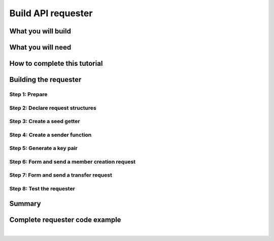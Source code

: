 .. _building_requester:

===================
Build API requester
===================

.. content-tabs:: left-col

   This tutorial walks you through the process of creating a requester to Insolar API. You will learn how to **form and sign requests** that create a member capable of transferring funds to other members.

   This tutorial is best read on a laptop or desktop with a wide monitor.

.. _what_you_will_build:

What you will build
-------------------

.. content-tabs:: left-col

   You will build a program (requester) that creates a member in the Insolar network and, as a member, transfers funds from its account.

   The requester forms and sends the following requests to the Insolar’s JSON RPC 2.0 API endpoint and receives the corresponding responses:

   #. Gets a **seed** that enables you to call a contract method.

   #. Forms, signs, and sends a **member creation** request with the seed and receives your member’s reference in response.

   #. Forms, signs, and sends a **transfer** request with another seed that sends an amount of Insolar coins (XNS):

      * From your member’s account given your reference received in the previous response.
      * To another’s account given a reference to the existing recipient member.

.. _what_you_will_need:

What you will need
------------------

.. content-tabs:: left-col

   * About an hour.
   * Your favorite IDE for Golang and its `programming tools <https://golang.org/doc/install>`_.
   * `Insolar API specification <https://apidocs.insolar.io/platform/latest>`_ as a reference.
   * :ref:`Local Insolar deployment <deploying_devnet>` or testing environment provided by Insolar.

.. _how_to_complete:

How to complete this tutorial
-----------------------------

.. content-tabs:: left-col

   * To start from scratch, go through the :ref:`step-by-instructions <build_requester>` listed below and pay attention to comments in code examples.
   * To skip the basics, read (and copy-paste) the working :ref:`requester code <requester_example>` provided at the end.

.. _build_requester:

Building the requester
----------------------

.. content-tabs:: left-col

   To build the requester, go through the following steps:

   #. **Prepare**: install the necessary tools, import the necessary packages, and initialize an HTTP client.

   #. **Declare** request **structures** in accordance with the Insolar’s API specification.

   #. **Create a seed getter** function. The getter will be reused to put a new seed into every signed request.

   #. **Create a sender** function that signs and sends requests given a private key.

   #. **Generate a key pair**, export the private key into a file, and store it in some secure place.

   #. **Form a member creation request** and call the sender function to send it.

   #. **Form a transfer request** and, again, call the sender function.

   #. **Test** the requester against the testing environment.

   All the above steps are detailed in sections below.

.. _prepare:

Step 1: Prepare
~~~~~~~~~~~~~~~

.. content-tabs:: left-col

   Import all the necessary packages.

   .. code-block:: Go
      :linenos:

      // Main.go

      package main

      import (
        // You will need:
        // - Some basic Golang functionality.
        "os"
        "bytes"
        "io/ioutil"
        "fmt"
        "log"
        "strconv"
        // - HTTP client and a cookiejar.
        "net/http"
        "net/http/cookiejar"
        "golang.org/x/net/publicsuffix"
        // - Big numbers to store signatures.
        "math/big"
        // - Basic cryptography.
        "crypto/x509"
        "crypto/elliptic"
        "crypto/ecdsa"
        "crypto/rand"
        "crypto/sha256"
        // - Basic encoding capabilities.
        "encoding/pem"
        "encoding/json"
        "encoding/base64"
        "encoding/asn1"
      )

.. content-tabs:: right-col

   |

   To start building the requester:

   #. Create a ``Main.go`` file.

   #. Inside, import the packages your requester will use.

.. content-tabs:: left-col

   .. _cookie:

   Prepare everything you need.

   .. code-block:: Go
      :linenos:
      :lineno-start: 32

      // Declare a structure to contain the ECDSA signature:
      type ecdsaSignature struct {
        R, S *big.Int
      }

      // Set the endpoint URL for the testing environment:
      const (
        TestNetURL = "https://wallet-api.test.insolar.io/api/rpc"
      )

      // Create and initialize an HTTP client for connection re-use
      // and put a cookiejar into it:
      var client *http.Client
      var jar cookiejar.Jar
      func init() {
        // All users of cookiejar should
        // import "golang.org/x/net/publicsuffix"
        jar, err := cookiejar.New(
          &cookiejar.Options{PublicSuffixList: publicsuffix.List})
        if err != nil {
          log.Fatal(err)
        }
        client = &http.Client{
          Jar: jar,
        }
      }

      // Create a variable for the JSON RPC 2.0 request identifier:
      var id int = 1
      // The identifier is to be incremented for every request
      // and each corresponding response will contain it.

   With that, everything your requester needs is set up.

.. content-tabs:: right-col

   |
   
   To prepare the requester, do the following:

   #. Insolar supports ECDSA-signed requests. Since an ECDSA signature in Golang consists of two big integers, declare a single structure to contain it.

      .. _set_url:

   #. Set the API endpoint URL for the testing environment, either the public one provided by Insolar or :ref:`locally deployed <deploying_devnet>`.
   #. Create and initialize an HTTP client for connection re-use and store a ``cookiejar`` inside.
   #. Create a variable for the JSON RPC 2.0 request identifier. The identifier is to be incremented for every request and each corresponding response will contain it.

.. _declare_structs_or_classes:

Step 2: Declare request structures
~~~~~~~~~~~~~~~~~~~~~~~~~~~~~~~~~~

.. content-tabs:: left-col

   Next, declare request structures in accordance with the `Insolar's API specification <https://apidocs.insolar.io/platform/latest>`_.

   .. code-block:: Go
      :linenos:
      :lineno-start: 63

      // Continue in the Main.go file...

      // Declare a nested structure to form requests to Insolar API
      // in accordance with the specification.
      // The Platform uses the basic JSON RPC 2.0 request structure:
      type requestBody struct {
        JSONRPC        string         `json:"jsonrpc"`
        ID             int            `json:"id"`
        Method         string         `json:"method"`
      }

      type requestBodyWithParams struct {
        JSONRPC        string         `json:"jsonrpc"`
        ID             int            `json:"id"`
        Method         string         `json:"method"`
        // Params is a structure that depends on a particular method:
        Params         interface{}    `json:"params"`
      }

      // The Platform defines params of the signed request as follows:
      type params struct {
        Seed            string       `json:"seed"`
        CallSite        string       `json:"callSite"`
        // CallParams is a structure that depends
        // on a particular method.
        CallParams      interface{}  `json:"callParams"`
        PublicKey       string       `json:"publicKey"`
      }

      type paramsWithReference struct {
        params
        Reference       string  `json:"reference"`
      }

      // The member.create request has no parameters,
      // so it's an empty structure:
      type memberCreateCallParams struct {}

      // The transfer request sends an amount of funds to the member
      // identified by a reference:
      type transferCallParams struct {
        Amount            string    `json:"amount"`
        ToMemberReference string    `json:"toMemberReference"`
      }

.. content-tabs:: right-col

   |
   
   To transfer funds, you need structures or classes for:

   #. Information request: ``node.getSeed``.
   #. Contract requests: ``member.create`` and ``member.transfer``.

   Both information and contract requests have the same base structure in accordance with the `JSON RPC 2.0 specification <https://www.jsonrpc.org/specification>`_.

   Therefore, define the base structure once and expand it for all requests with their specific fields.

.. content-tabs:: left-col

   Now that the requester knows which information and contract requests it is supposed to send, create the following functions:

   #. Seed getter for the information request.
   #. Sender for contract requests.

.. _create_seed_getter:

Step 3: Create a seed getter
~~~~~~~~~~~~~~~~~~~~~~~~~~~~

.. content-tabs:: left-col

   To be able to send signed requests, create a seed getter function to re-use upon forming each such request.

   .. code-block:: Go
      :linenos:
      :lineno-start: 107

      // Continue in the Main.go file...

      // Create a function to get a new seed for each signed request:
      func getNewSeed() (string) {
        // Form a request body for getSeed:
        getSeedReq := requestBody{
          JSONRPC: "2.0",
          Method:  "node.getSeed",
          ID:      id,
        }
        // Increment the id for future requests:
        id++

        // Marshal the payload into JSON:
        jsonSeedReq, err := json.Marshal(getSeedReq)
        if err != nil {
          log.Fatalln(err)
        }

        // Create a new HTTP request and send it:
        seedReq, err := http.NewRequest(
          "POST", TestNetURL, bytes.NewBuffer(jsonSeedReq))
        if err != nil {
          log.Fatalln(err)
        }
        seedReq.Header.Set("Content-Type", "application/json")

        // Perform the request:
        seedResponse, err := client.Do(seedReq)
        if err != nil {
          log.Fatalln(err)
        }
        defer seedReq.Body.Close()

        // Receive the response body:
        seedRespBody, err := ioutil.ReadAll(seedResponse.Body)
        if err != nil {
          log.Fatalln(err)
        }

        // Unmarshal the response:
        var newSeed map[string]interface{}
        err = json.Unmarshal(seedRespBody, &newSeed)
        if err != nil {
          log.Fatalln(err)
        }

        // (Optional) Print the request and its response:
        print := "POST to " + TestNetURL +
          "\nPayload: " + string(jsonSeedReq) +
          "\nResponse status code: " + 
          strconv.Itoa(seedResponse.StatusCode) +
          "\nResponse: " + string(seedRespBody) + "\n"
        fmt.Println(print)

        // Retrieve and return the current seed:
        return newSeed["result"].(
          map[string]interface{})["seed"].(string)
      }

   Now, every ``getNewSeed()`` call will return a living seed that can be put into the contract request body.

.. content-tabs:: right-col

   |
   
   Each signed request to Insolar API has to contain a seed in its body. Seed is a unique piece of information generated by a node that:

   * Has a short lifespan.
   * Expires upon first use.
   * Protects from duplicate requests.

   .. tip:: Due to these qualities, a new seed is required to form each signed contract request.

   .. caution:: Since the seed is generated by a node, each subsequent contract request containing the seed must be sent to the node in question. Otherwise, a node will reject the seed generated by a different one. To ensure that the contract request is routed to the correct node, make sure to retrieve all the cookies from the node and store them in the HTTP client intended for re-use as described in the :ref:`preparation step <cookie>`.

   The seed getter:

   #. Forms a ``node.getSeed`` request body in JSON format.
   #. Creates an *unsigned* HTTP request with the body and a Content-Type (``application/json``) HTTP header.
   #. Sends the request and receives a response.
   #. Retrieves the acquired seed from the response and returns it.

.. _create_sender:

Step 4: Create a sender function
~~~~~~~~~~~~~~~~~~~~~~~~~~~~~~~~

.. content-tabs:: left-col

   The next step is to create a sender function that signs and sends contract requests.

   .. code-block:: Go
      :linenos:
      :lineno-start: 166

      // Continue in the Main.go file...

      // Create a function to send signed requests:
      func sendSignedRequest(payload requestBodyWithParams,
        privateKey *ecdsa.PrivateKey) map[string]interface{} {
        // Marshal the payload into JSON:
        jsonPayload, err := json.Marshal(payload)
        if err != nil {
          log.Fatalln(err)
        }

        // Take a SHA-256 hash of the payload's bytes:
        hash := sha256.Sum256(jsonPayload)

        // Sign the hash with the private key:
        r, s, err := ecdsa.Sign(rand.Reader, privateKey, hash[:])
        if err != nil {
          log.Fatalln(err)
        }

        // Convert the signature into ASN.1 DER format:
        sig := ecdsaSignature{
          R: r,
          S: s,
        }
        signature, err := asn1.Marshal(sig)
        if err != nil {
          log.Fatalln(err)
        }

        // Convert both hash and signature into a Base64 string:
        hash64 := base64.StdEncoding.EncodeToString(hash[:])
        signature64 := base64.StdEncoding.EncodeToString(signature)

        // Create a new request and set its headers:
        request, err := http.NewRequest(
          "POST", TestNetURL, bytes.NewBuffer(jsonPayload))
        if err != nil {
          log.Fatalln(err)
        }
        request.Header.Set("Content-Type", "application/json")

        // Put the hash string into the HTTP Digest header:
        request.Header.Set("Digest", "SHA-256="+hash64)

        // Put the signature string into the HTTP Signature header:
        request.Header.Set(
          "Signature", 
          "keyId=\"public-key\", algorithm=\"ecdsa\", " +
          "headers=\"digest\", signature=" + signature64)

        // Send the signed request:
        response, err := client.Do(request)
        if err != nil {
          log.Fatalln(err)
        }
        defer response.Body.Close()

        // Receive the response body:
        responseBody, err := ioutil.ReadAll(response.Body)
        if err != nil {
          log.Fatalln(err)
        }

        // Unmarshal it into a JSON object:
        var JSONObject map[string]interface{}
        err = json.Unmarshal(responseBody, &JSONObject)
        if err != nil {
          log.Fatalln(err)
        }

        // (Optional) Print the request and its response:
        print := "POST to " + TestNetURL +
          "\nPayload: " + string(jsonPayload) +
          "\nResponse status code: " +
          strconv.Itoa(response.StatusCode) +
          "\nResponse: " + string(responseBody) + "\n"
        fmt.Println(print)

        // Return the response:
        return JSONObject
      }

   Now, every ``sendSignedRequest(payload, privateKey)`` call will return the result of a contract method.

   With the seed getter and sender functions, you can get the seed and send signed contract requests. The next step is to generate a key pair.

.. content-tabs:: right-col

   |
   
   The sender function:

   #. Takes some request body (payload) and the ECDSA private key.
   #. Forms an HTTP request with the payload and relevant HTTP headers:

      #. *Content-Type* — ``application/json``.
      #. *Digest* that contains (1) a SHA-256 hash of the payload's bytes (2) represented as a Base64 string.
      #. *Signature* that contains (1) the ECDSA signature of the hash's bytes (2) in the ASN.1 DER format (3) represented as a Base64 string.

   #. Sends the request.
   #. Returns the response JSON object.

   .. tip:: In Golang, the ECDSA signature consists of two big integers. To convert the signature into the ASN.1 DER format, put it into the ``ecdsaSignature`` structure.

.. _generate_key_pair:

Step 5: Generate a key pair
~~~~~~~~~~~~~~~~~~~~~~~~~~~

.. content-tabs:: left-col

   Every contract request must be signed by a private key.

   .. code-block:: Go
      :linenos:
      :lineno-start: 248

      // Continue in the Main.go file...

      // Create the main function to form and send signed requests:
      func main() {
        // Generate a key pair:
        privateKey := new(ecdsa.PrivateKey)
        privateKey, err := ecdsa.GenerateKey(
          elliptic.P256(), rand.Reader)
        var publicKey ecdsa.PublicKey
        publicKey = privateKey.PublicKey

        // Convert both private and public keys into PEM format:
        x509PublicKey, err := x509.MarshalPKIXPublicKey(&publicKey)
        if err != nil {
          log.Fatalln(err)
        }
        pemPublicKey := pem.EncodeToMemory(
          &pem.Block{Type: "PUBLIC KEY", Bytes: x509PublicKey})

        x509PrivateKey, err := x509.MarshalECPrivateKey(privateKey)
        if err != nil {
          log.Fatalln(err)
        }
        pemPrivateKey := pem.EncodeToMemory(
          &pem.Block{Type: "PRIVATE KEY", Bytes: x509PrivateKey})

        // The private key is required to sign requests.
        // Make sure to put into a file to save it
        // in some secure place later:
        file, err := os.Create("private.pem")
        if err != nil {
          fmt.Println(err)
          return
        }
        file.WriteString(string(pemPrivateKey))
        file.Close()

         // The main function is to be continued...
       }

   Now that the key pair is generated and saved, you can form contract requests.

.. content-tabs:: right-col

   |
   
   The body of each request that calls a contract method must be hashed by a ``SHA256`` algorithm. Each hash must be signed by a private key generated by a ``P256`` elliptic curve.

   To be able to sign requests, do the following:

   #. Generate a key pair using the said curve and convert it into PEM format.

      .. warning:: You will not be able to access your member object without the private key and, as such, transfer funds.

   #. Export the private key into a file.
   #. Save the file to some secure place.

   .. tip:: In Golang, to encode the key into the PEM format, first, convert it into ASN.1 DER using the ``x509`` library.

.. _form_member_create:

Step 6: Form and send a member creation request
~~~~~~~~~~~~~~~~~~~~~~~~~~~~~~~~~~~~~~~~~~~~~~~

.. content-tabs:: left-col

   Create a member.

   .. code-block:: Go
      :linenos:
      :lineno-start: 287

      // Continue in the main() function...

      // Get a seed to form the request:
      seed := getNewSeed()
      // Form a request body for member.create:
      createMemberReq := requestBodyWithParams{
        JSONRPC: "2.0",
        Method:  "contract.call",
        ID:      id,
        Params:params {
          Seed: seed,
          CallSite: "member.create",
          CallParams:memberCreateCallParams {},
          PublicKey: string(pemPublicKey)},
      }
      // Increment the JSON RPC 2.0 request identifier 
      // for future requests:
      id++

      // Send the signed member.create request:
      newMember := sendSignedRequest(createMemberReq, privateKey)

      // Put the reference to your new member into a variable
      // to send transfer requests:
      memberReference := newMember["result"].(
        map[string]interface{})["callResult"].(
          map[string]interface{})["reference"].(string)
      fmt.Println("Member reference is " + memberReference)

      // The main function is to be continued...

   Now that you have your member reference, you can transfer funds to other members.

.. content-tabs:: right-col

   |
   
   The member creation request is a signed request to a contract method that does the following in the blockchain:

   * Creates a new member and corresponding account objects.
   * Returns the new member reference — address in the Insolar network.
   * Binds a given public key to the member. Insolar uses this public key to identify a member and check the signature generated by the paired private key.

   To create a member:

   #. Call the ``getNewSeed()`` function and store the new seed into a variable.
   #. Form the ``member.create`` request payload with the seed and the public key generated in the :ref:`previous step <generate_key_pair>`.
   #. Call the ``sendSignedRequest()`` function and pass it the payload and the private key.
   #. Put the returned member reference into a variable. The subsequent transfer request requires it.


.. _form_transfer:

Step 7: Form and send a transfer request
~~~~~~~~~~~~~~~~~~~~~~~~~~~~~~~~~~~~~~~~

.. content-tabs:: left-col

   Transfer funds from your member.

   .. code-block:: Go
      :linenos:
      :lineno-start: 317
      :emphasize-lines: 15

      // Continue in the main() function...

      // Get a new seed to form a transfer request:
      seed = getNewSeed()
      // Form a request body for transfer:
      transferReq := requestBodyWithParams{
        JSONRPC: "2.0",
        Method:  "contract.call",
        ID:      id,
        Params:paramsWithReference{ params:params{
          Seed: seed,
          CallSite: "member.transfer",
          CallParams:transferCallParams {
            Amount: "100",
            ToMemberReference: "<recipient_member_reference>",
            },
          PublicKey: string(pemPublicKey),
          },
          Reference: string(memberReference),
        },
      }
      // Increment the id for future requests:
      id++

      // Send the signed transfer request:
      newTransfer := sendSignedRequest(transferReq, privateKey)
      fee := newTransfer["result"].(
        map[string]interface{})["callResult"].(
          map[string]interface{})["fee"].(string)

      // (Optional) Print out the fee.
      fmt.Println("Fee is " + fee)

      // Remember to close the main function.
      }

   With that, the requester, as a member, can send funds to other members of the Insolar network.

.. content-tabs:: right-col

   |
   
   The transfer request is a signed request to a contract method that transfers some amount of funds to another member.

   To transfer funds:

   #. Acquire the recipient reference — the reference to an existing member to whom you want to transfer the funds.
   #. Call the ``getNewSeed()`` function and store the new seed into a variable.
   #. Form a ``member.transfer`` request payload with:

      * A new seed.
      * An amount of funds to transfer.
      * The recipient reference.
      * Your reference (for identification).
      * And your public key (to check the signature).

   #. Call the ``sendSignedRequest()`` function and pass it the payload and the paired private key.

   .. attention:: In the highlighted line, replace the ``<recipient_member_reference>`` placeholder value with the reference to the existing recipient member.

   The transfer request responds with a factual fee value.

.. _test_requester:

Step 8: Test the requester
~~~~~~~~~~~~~~~~~~~~~~~~~~

.. content-tabs:: left-col

   To test the requester, do the following:

   #. Make sure the :ref:`endpoint URL <set_url>` is set to that of the testing environment.
   #. Run the requester:

      .. code-block:: console

         $ go run Main.go

.. _Summary:

Summary
-------

.. content-tabs:: left-col

   Congratulations! You have just developed a requester capable of forming signed requests to interact with the Insolar API.

   Build upon it:

   #. Create structures for other requests in accordance with the Insolar API specification.
   #. Export the getter and sender functions to use them in other packages.

.. _requester_example:

Complete requester code example
-------------------------------

.. content-tabs:: left-col

   Below is the complete requester code example in Golang. Click **Show** to expand.

   .. attention:: To be able to send transfer requests, in the highlighted line, replace the ``<recipient_member_reference>`` placeholder value with the reference to the existing recipient member.

.. toggle-header::
   :header: API requester code example **Show/Hide**

   .. code-block:: Go
      :linenos:
      :emphasize-lines: 294

      package main

      import (
        // You will need:
        // - Some basic Golang functionality.
        "os"
        "bytes"
        "io/ioutil"
        "fmt"
        "log"
        "strconv"
        // - HTTP client and a cookiejar.
        "net/http"
        "net/http/cookiejar"
        "golang.org/x/net/publicsuffix"
        // - Big numbers to store signatures.
        "math/big"
        // - Basic cryptography.
        "crypto/x509"
        "crypto/elliptic"
        "crypto/ecdsa"
        "crypto/rand"
        "crypto/sha256"
        // - Basic encoding capabilities.
        "encoding/pem"
        "encoding/json"
        "encoding/base64"
        "encoding/asn1"
      )

      // Declare a structure to contain the ECDSA signature:
      type ecdsaSignature struct {
        R, S *big.Int
      }

      // Set the endpoint URL for the testing environment:
      const (
        TestNetURL = "https://wallet-api.test.insolar.io/api/rpc"
      )

      // Create and initialize an HTTP client for connection re-use and put a cookiejar into it:
      var client *http.Client
      var jar cookiejar.Jar
      func init() {
        // All users of cookiejar should import "golang.org/x/net/publicsuffix"
        jar, err := cookiejar.New(&cookiejar.Options{PublicSuffixList: publicsuffix.List})
        if err != nil {
          log.Fatal(err)
        }
        client = &http.Client{
          Jar: jar,
        }
      }

      // Create a variable for the JSON RPC 2.0 request identifier:
      var id int = 1
      // The identifier is to be incremented for every request and each corresponding response will contain it.

      // Declare a nested structure to form requests to Insolar API in accordance with the specification.
      // The Platform uses the basic JSON RPC 2.0 request structure:
      type requestBody struct {
        JSONRPC        string         `json:"jsonrpc"`
        ID             int            `json:"id"`
        Method         string         `json:"method"`
      }

      type requestBodyWithParams struct {
        JSONRPC        string         `json:"jsonrpc"`
        ID             int            `json:"id"`
        Method         string         `json:"method"`
        // Params is a structure that depends on a particular method:
        Params         interface{}    `json:"params"`
      }

      // The Platform defines params of the signed request as follows:
      type params struct {
        Seed            string       `json:"seed"`
        CallSite        string       `json:"callSite"`
        // CallParams is a structure that depends on a particular method.
        CallParams      interface{}  `json:"callParams"`
        PublicKey       string       `json:"publicKey"`
      }

      type paramsWithReference struct {
        params
        Reference       string  `json:"reference"`
      }

      // The member.create request has no parameters, so it's an empty structure:
      type memberCreateCallParams struct {}

      // The transfer request sends an amount of funds to member identified by a reference:
      type transferCallParams struct {
        Amount            string    `json:"amount"`
        ToMemberReference string    `json:"toMemberReference"`
      }

      // Create a function to get a new seed for each signed request:
      func getNewSeed() (string) {
        // Form a request body for getSeed:
        getSeedReq := requestBody{
          JSONRPC: "2.0",
          Method:  "node.getSeed",
          ID:      id,
        }
        // Increment the id for future requests:
        id++

        // Marshal the payload into JSON:
        jsonSeedReq, err := json.Marshal(getSeedReq)
        if err != nil {
          log.Fatalln(err)
        }

        // Create a new HTTP request and send it:
        seedReq, err := http.NewRequest("POST", TestNetURL, bytes.NewBuffer(jsonSeedReq))
        if err != nil {
          log.Fatalln(err)
        }
        seedReq.Header.Set("Content-Type", "application/json")

        // Perform the request:
        seedResponse, err := client.Do(seedReq)
        if err != nil {
          log.Fatalln(err)
        }
        defer seedReq.Body.Close()

        // Receive the response body:
        seedRespBody, err := ioutil.ReadAll(seedResponse.Body)
        if err != nil {
          log.Fatalln(err)
        }

        // Unmarshal the response:
        var newSeed map[string]interface{}
        err = json.Unmarshal(seedRespBody, &newSeed)
        if err != nil {
          log.Fatalln(err)
        }

        // (Optional) Print the request and its response:
        print := "POST to " + TestNetURL +
          "\nPayload: " + string(jsonSeedReq) +
          "\nResponse status code: " +  strconv.Itoa(seedResponse.StatusCode) +
          "\nResponse: " + string(seedRespBody) + "\n"
        fmt.Println(print)

        // Retrieve and return the current seed:
        return newSeed["result"].(map[string]interface{})["seed"].(string)
      }

      // Create a function to send signed requests:
      func sendSignedRequest(payload requestBodyWithParams, privateKey *ecdsa.PrivateKey) map[string]interface{} {
        // Marshal the payload into JSON:
        jsonPayload, err := json.Marshal(payload)
        if err != nil {
          log.Fatalln(err)
        }

        // Take a SHA-256 hash of the payload's bytes:
        hash := sha256.Sum256(jsonPayload)

        // Sign the hash with the private key:
        r, s, err := ecdsa.Sign(rand.Reader, privateKey, hash[:])
        if err != nil {
          log.Fatalln(err)
        }

        // Convert the signature into ASN.1 DER format:
        sig := ecdsaSignature{
          R: r,
          S: s,
        }
        signature, err := asn1.Marshal(sig)
        if err != nil {
          log.Fatalln(err)
        }

        // Convert both hash and signature into a Base64 string:
        hash64 := base64.StdEncoding.EncodeToString(hash[:])
        signature64 := base64.StdEncoding.EncodeToString(signature)

        // Create a new request and set its headers:
        request, err := http.NewRequest("POST", TestNetURL, bytes.NewBuffer(jsonPayload))
        if err != nil {
          log.Fatalln(err)
        }
        request.Header.Set("Content-Type", "application/json")

        // Put the hash string into the HTTP Digest header:
        request.Header.Set("Digest", "SHA-256="+hash64)

        // Put the signature string into the HTTP Signature header:
        request.Header.Set("Signature", "keyId=\"public-key\", algorithm=\"ecdsa\", headers=\"digest\", signature="+signature64)

        // Send the signed request:
        response, err := client.Do(request)
        if err != nil {
          log.Fatalln(err)
        }
        defer response.Body.Close()

        // Receive the response body:
        responseBody, err := ioutil.ReadAll(response.Body)
        if err != nil {
          log.Fatalln(err)
        }

        // Unmarshal it into a JSON object:
        var JSONObject map[string]interface{}
        err = json.Unmarshal(responseBody, &JSONObject)
        if err != nil {
          log.Fatalln(err)
        }

        // (Optional) Print the request and its response:
        print := "POST to " + TestNetURL +
          "\nPayload: " + string(jsonPayload) +
          "\nResponse status code: " + strconv.Itoa(response.StatusCode) +
          "\nResponse: " + string(responseBody) + "\n"
        fmt.Println(print)

        // Return the response:
        return JSONObject
      }

      // Create the main function to form and send signed requests:
      func main() {
        // Generate a key pair:
        privateKey := new(ecdsa.PrivateKey)
        privateKey, err := ecdsa.GenerateKey(elliptic.P256(), rand.Reader)
        var publicKey ecdsa.PublicKey
        publicKey = privateKey.PublicKey

        // Convert both private and public keys into PEM format:
        x509PublicKey, err := x509.MarshalPKIXPublicKey(&publicKey)
        if err != nil {
          log.Fatalln(err)
        }
        pemPublicKey := pem.EncodeToMemory(&pem.Block{Type: "PUBLIC KEY", Bytes: x509PublicKey})

        x509PrivateKey, err := x509.MarshalECPrivateKey(privateKey)
        if err != nil {
          log.Fatalln(err)
        }
        pemPrivateKey := pem.EncodeToMemory(&pem.Block{Type: "PRIVATE KEY", Bytes: x509PrivateKey})

        // The private key is required to sign requests.
        // Make sure to put into a file to save it in some secure place later:
        file, err := os.Create("private.pem")
        if err != nil {
          fmt.Println(err)
          return
        }
        file.WriteString(string(pemPrivateKey))
        file.Close()

        // Get a seed to form the request:
        seed := getNewSeed()
        // Form a request body for member.create:
        createMemberReq := requestBodyWithParams{
          JSONRPC: "2.0",
          Method:  "contract.call",
          ID:      id,
          Params:params {
            Seed: seed,
            CallSite: "member.create",
            CallParams:memberCreateCallParams {},
            PublicKey: string(pemPublicKey)},
        }
        // Increment the JSON RPC 2.0 request identifier for future requests:
        id++

        // Send the signed member.create request:
        newMember := sendSignedRequest(createMemberReq, privateKey)

        // Put the reference to your new member into a variable to send transfer requests:
        memberReference := newMember["result"].(map[string]interface{})["callResult"].(map[string]interface{})["reference"].(string)
        fmt.Println("Member reference is " + memberReference)

        // Get a new seed to form a transfer request:
        seed = getNewSeed()
        // Form a request body for transfer:
        transferReq := requestBodyWithParams{
          JSONRPC: "2.0",
          Method:  "contract.call",
          ID:      id,
          Params:paramsWithReference{ params:params{
            Seed: seed,
            CallSite: "member.transfer",
            CallParams:transferCallParams {
              Amount: "100",
              ToMemberReference: "<recipient_member_reference>",
              },
            PublicKey: string(pemPublicKey),
            },
            Reference: string(memberReference),
          },
        }
        // Increment the id for future requests:
        id++

        // Send the signed transfer request:
        newTransfer := sendSignedRequest(transferReq, privateKey)
        fee := newTransfer["result"].(map[string]interface{})["callResult"].(map[string]interface{})["fee"].(string)

        // (Optional) Print out the fee.
        fmt.Println("Fee is " + fee)
      }

|
